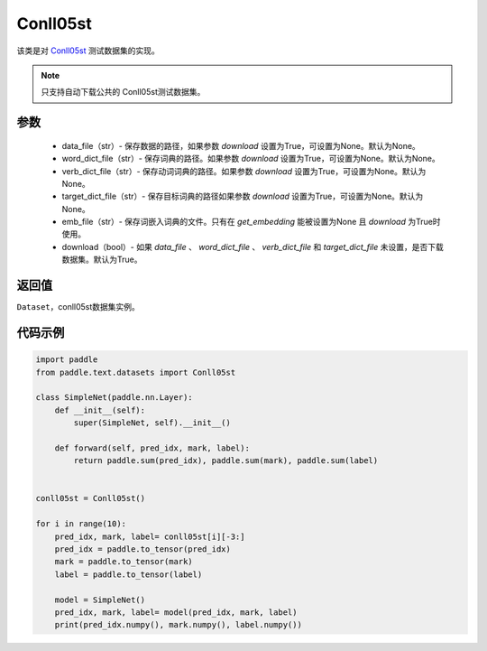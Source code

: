 .. _cn_api_text_datasets_Conll05st:

Conll05st
-------------------------------

.. py:class:: paddle.text.datasets.Conll05st()


该类是对 `Conll05st <https://www。cs.upc.edu/~srlconll/soft.html>`_ 
测试数据集的实现。

.. note::
    只支持自动下载公共的 Conll05st测试数据集。

参数
:::::::::
    - data_file（str）- 保存数据的路径，如果参数 `download` 设置为True，可设置为None。默认为None。
    - word_dict_file（str）- 保存词典的路径。如果参数 `download` 设置为True，可设置为None。默认为None。
    - verb_dict_file（str）- 保存动词词典的路径。如果参数 `download` 设置为True，可设置为None。默认为None。
    - target_dict_file（str）- 保存目标词典的路径如果参数 `download` 设置为True，可设置为None。默认为None。
    - emb_file（str）- 保存词嵌入词典的文件。只有在 `get_embedding` 能被设置为None 且 `download` 为True时使用。
    - download（bool）- 如果 `data_file` 、 `word_dict_file` 、 `verb_dict_file` 和 `target_dict_file` 未设置，是否下载数据集。默认为True。

返回值
:::::::::
``Dataset``，conll05st数据集实例。

代码示例
:::::::::

.. code-block:: python

    import paddle
    from paddle.text.datasets import Conll05st

    class SimpleNet(paddle.nn.Layer):
        def __init__(self):
            super(SimpleNet, self).__init__()

        def forward(self, pred_idx, mark, label):
            return paddle.sum(pred_idx), paddle.sum(mark), paddle.sum(label)


    conll05st = Conll05st()

    for i in range(10):
        pred_idx, mark, label= conll05st[i][-3:]
        pred_idx = paddle.to_tensor(pred_idx)
        mark = paddle.to_tensor(mark)
        label = paddle.to_tensor(label)

        model = SimpleNet()
        pred_idx, mark, label= model(pred_idx, mark, label)
        print(pred_idx.numpy(), mark.numpy(), label.numpy())

